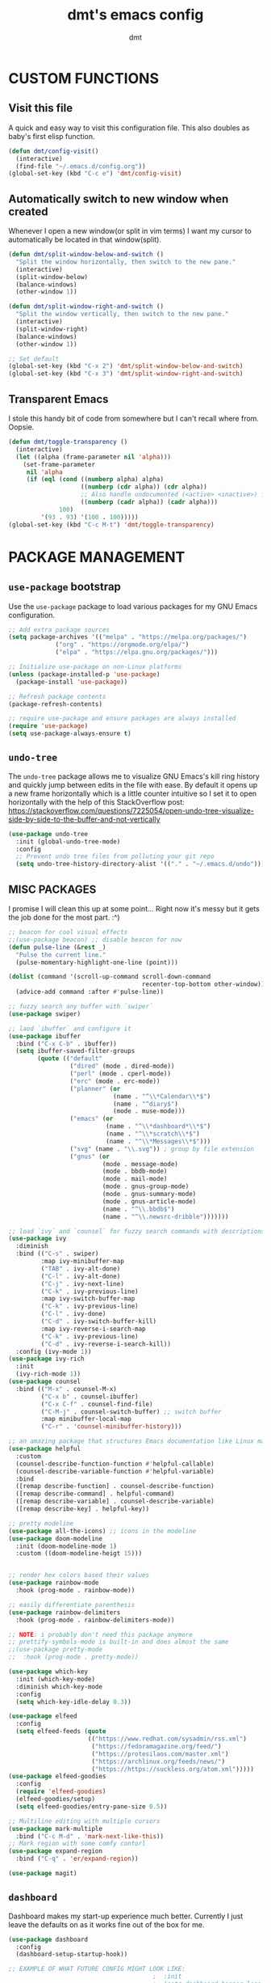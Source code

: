 #+TITLE: dmt's emacs config
#+AUTHOR: dmt

* CUSTOM FUNCTIONS
** Visit this file

A quick and easy way to visit this configuration file. This also doubles as baby's first elisp
function.

#+BEGIN_SRC emacs-lisp
  (defun dmt/config-visit()
    (interactive)
    (find-file "~/.emacs.d/config.org"))
  (global-set-key (kbd "C-c e") 'dmt/config-visit)
#+END_SRC

** Automatically switch to new window when created

Whenever I open a new window(or split in vim terms) I want my cursor to automatically be located
in that window(split).
   
#+BEGIN_SRC emacs-lisp
  (defun dmt/split-window-below-and-switch ()
    "Split the window horizontally, then switch to the new pane."
    (interactive)
    (split-window-below)
    (balance-windows)
    (other-window 1))

  (defun dmt/split-window-right-and-switch ()
    "Split the window vertically, then switch to the new pane."
    (interactive)
    (split-window-right)
    (balance-windows)
    (other-window 1))

  ;; Set default 
  (global-set-key (kbd "C-x 2") 'dmt/split-window-below-and-switch)
  (global-set-key (kbd "C-x 3") 'dmt/split-window-right-and-switch)
#+END_SRC

** Transparent Emacs

I stole this handy bit of code from somewhere but I can't recall where from. Oopsie.

#+BEGIN_SRC emacs-lisp
  (defun dmt/toggle-transparency ()
    (interactive)
    (let ((alpha (frame-parameter nil 'alpha)))
      (set-frame-parameter
       nil 'alpha
       (if (eql (cond ((numberp alpha) alpha)
                      ((numberp (cdr alpha)) (cdr alpha))
                      ;; Also handle undocumented (<active> <inactive>) form.
                      ((numberp (cadr alpha)) (cadr alpha)))
                100)
           '(93 . 93) '(100 . 100)))))
  (global-set-key (kbd "C-c M-t") 'dmt/toggle-transparency)
#+END_SRC

* PACKAGE MANAGEMENT
** =use-package= bootstrap

Use the =use-package= package to load various packages for my GNU Emacs configuration.

#+BEGIN_SRC emacs-lisp
  ;; Add extra package sources
  (setq package-archives '(("melpa" . "https://melpa.org/packages/")
			   ("org" . "https://orgmode.org/elpa/")
			   ("elpa" . "https://elpa.gnu.org/packages/")))

  ;; Initialize use-package on non-Linux platforms
  (unless (package-installed-p 'use-package)
    (package-install 'use-package))

  ;; Refresh package contents
  (package-refresh-contents)

  ;; require use-package and ensure packages are always installed
  (require 'use-package)
  (setq use-package-always-ensure t)
#+END_SRC

** =undo-tree=

The =undo-tree= package allows me to visualize GNU Emacs's kill ring history and quickly jump
between edits in the file with ease. By default it opens up a new frame horizontally which is a
little counter intuitive so I set it to open horizontally with the help of this StackOverflow post:
https://stackoverflow.com/questions/7225054/open-undo-tree-visualize-side-by-side-to-the-buffer-and-not-vertically

#+BEGIN_SRC emacs-lisp
    (use-package undo-tree
      :init (global-undo-tree-mode)
      :config
      ;; Prevent undo tree files from polluting your git repo
      (setq undo-tree-history-directory-alist '(("." . "~/.emacs.d/undo"))))
#+END_SRC

** MISC PACKAGES

I promise I will clean this up at some point... Right now it's messy but it gets the job done for
the most part. :^)

#+BEGIN_SRC emacs-lisp
  ;; beacon for cool visual effects
  ;;(use-package beacon) ;; disable beacon for now
  (defun pulse-line (&rest _)
    "Pulse the current line."
    (pulse-momentary-highlight-one-line (point)))

  (dolist (command '(scroll-up-command scroll-down-command
                                       recenter-top-bottom other-window))
    (advice-add command :after #'pulse-line))

  ;; fuzzy search any buffer with `swiper`
  (use-package swiper)

  ;; laod `ibuffer` and configure it
  (use-package ibuffer
    :bind ("C-x C-b" . ibuffer))
    (setq ibuffer-saved-filter-groups
          (quote (("default"
                   ("dired" (mode . dired-mode))
                   ("perl" (mode . cperl-mode))
                   ("erc" (mode . erc-mode))
                   ("planner" (or
                               (name . "^\\*Calendar\\*$")
                               (name . "^diary$")
                               (mode . muse-mode)))
                   ("emacs" (or
                             (name . "^\\*dashboard*\\*$")
                             (name . "^\\*scratch\\*$")
                             (name . "^\\*Messages\\*$")))
                   ("svg" (name . "\\.svg")) ; group by file extension
                   ("gnus" (or
                            (mode . message-mode)
                            (mode . bbdb-mode)
                            (mode . mail-mode)
                            (mode . gnus-group-mode)
                            (mode . gnus-summary-mode)
                            (mode . gnus-article-mode)
                            (name . "^\\.bbdb$")
                            (name . "^\\.newsrc-dribble")))))))

  ;; load `ivy` and `counsel` for fuzzy search commands with descriptions
  (use-package ivy
    :diminish
    :bind (("C-s" . swiper)
           :map ivy-minibuffer-map
           ("TAB" . ivy-alt-done)	
           ("C-l" . ivy-alt-done)
           ("C-j" . ivy-next-line)
           ("C-k" . ivy-previous-line)
           :map ivy-switch-buffer-map
           ("C-k" . ivy-previous-line)
           ("C-l" . ivy-done)
           ("C-d" . ivy-switch-buffer-kill)
           :map ivy-reverse-i-search-map
           ("C-k" . ivy-previous-line)
           ("C-d" . ivy-reverse-i-search-kill))
    :config (ivy-mode 1))
  (use-package ivy-rich
    :init
    (ivy-rich-mode 1))
  (use-package counsel
    :bind (("M-x" . counsel-M-x)
           ("C-x b" . counsel-ibuffer)
           ("C-x C-f" . counsel-find-file)
           ("C-M-j" . counsel-switch-buffer) ;; switch buffer
           :map minibuffer-local-map
           ("C-r" . 'counsel-minibuffer-history)))

  ;; an amazing package that structures Emacs documentation like Linux man pages (&more!)
  (use-package helpful
    :custom
    (counsel-describe-function-function #'helpful-callable)
    (counsel-describe-variable-function #'helpful-variable)
    :bind
    ([remap describe-function] . counsel-describe-function)
    ([remap describe-command] . helpful-command)
    ([remap describe-variable] . counsel-describe-variable)
    ([remap describe-key] . helpful-key))

  ;; pretty modeline
  (use-package all-the-icons) ;; icons in the modeline
  (use-package doom-modeline
    :init (doom-modeline-mode 1)
    :custom ((doom-modeline-heigt 15)))


  ;; render hex colors based their values
  (use-package rainbow-mode
    :hook (prog-mode . rainbow-mode))

  ;; easily differentiate parenthesis
  (use-package rainbow-delimiters
    :hook (prog-mode . rainbow-delimiters-mode))

  ;; NOTE: i probably don't need this package anymore
  ;; prettify-symbols-mode is built-in and does almost the same
  ;;(use-package pretty-mode
  ;;  :hook (prog-mode . pretty-mode))

  (use-package which-key
    :init (which-key-mode)
    :diminish which-key-mode
    :config
    (setq which-key-idle-delay 0.3))

  (use-package elfeed
    :config
    (setq elfeed-feeds (quote
                        (("https://www.redhat.com/sysadmin/rss.xml")
                         ("https://fedoramagazine.org/feed/")
                         ("https://protesilaos.com/master.xml")
                         ("https://archlinux.org/feeds/news/")
                         ("https://https://suckless.org/atom.xml")))))
  (use-package elfeed-goodies
    :config
    (require 'elfeed-goodies)
    (elfeed-goodies/setup)
    (setq elfeed-goodies/entry-pane-size 0.5))

  ;; Multiline editing with multiple cursors
  (use-package mark-multiple
    :bind ("C-c M-d" . 'mark-next-like-this))
  ;; Mark region with some comfy contorl
  (use-package expand-region
    :bind ("C-q" . 'er/expand-region))

  (use-package magit)
#+END_SRC

** =dashboard=

Dashboard makes my start-up experience much better. Currently I just leave the defaults on as it
works fine out of the box for me.
   
#+BEGIN_SRC emacs-lisp
  (use-package dashboard
    :config
    (dashboard-setup-startup-hook))

  ;; EXAMPLE OF WHAT FUTURE CONFIG MIGHT LOOK LIKE:
                                          ;  :init
                                          ;  (setq dashboard-banner-logo-title "RUN DMT")
                                          ;  (setq dashboard-startup-banner 'logo)
                                          ;  (setq dashboard-set-heading-icons t)
                                          ;  (setq dashboard-set-file-icons t)
                                          ;  (setq dashboard-items '((recents  . 5)
                                          ;                         (projects . 5)
                                          ;                         (bookmarks . 5)
                                          ;                         (agenda . 5)
                                          ;                         (registers . 5)))
#+END_SRC

** PROGRAMMING
*** =yasnippet=

YASnippet is a template system for Emacs. It allows you to type an abbreviation and automatically
expand it into function templates.

#+BEGIN_SRC emacs-lisp
  (use-package yasnippet
    :config
    (use-package yasnippet-snippets)
    (yas-reload-all))

  (add-hook 'perl-mode-hook 'yas-minor-mode-on)
  (add-hook 'elisp-mode-hook 'yas-minor-mode-on)
  (add-hook 'go-mode-hook 'yas-minor-mode-on)
#+END_SRC

*** Ansible

Ansible is a fantastic suite of tools that enables infrastructure as code. Praise Red Hat!

#+BEGIN_SRC emacs-lisp
  (use-package ansible)
  (use-package yaml-mode)
#+END_SRC
*** Company

I use =company= for auto- and code completion, I used to use auto-complete but sadly it has been deprecated.

#+BEGIN_SRC emacs-lisp
  (use-package company
    :config
    (global-company-mode)
    (setq company-idle-delay 0.3
          company-tooltip-limit 10
          company-tooltip-height 20
          company-minimum-prefix-length 1)  
    :bind (:map company-active-map
                ("TAB" . company-complete-common-or-cycle)
                ("<up>" . company-select-previous)
                ("<down>" . company-select-next)
                ("ESC" . company-abort)))

  ;; a back-end for perl, not sure if i'll end up using it though
  ;; (use-package company-plsense)
#+END_SRC

*** Other stuff
#+BEGIN_SRC emacs-lisp
  ;; golang
  (use-package go-mode)
#+END_SRC

* GUI
** THEME
*** Install themes

Start by downloading any and all themes I happen to be fond of.

#+BEGIN_SRC emacs-lisp
  ;; cute themes that I like
  (use-package catppuccin-theme)
  (use-package doom-themes
    :config
    (setq doom-themes-enable-bold t)
    (setq doom-themes-enable-italic t))
#+END_SRC

*** Apply theme


Load the theme I am currently using. I often use the the fantastic theme by [[https://github.com/protesilaos][Protesilaos Stavrou]]
(also known as Prot) =modus-operandi=.

#+BEGIN_SRC emacs-lisp
  (load-theme 'catppuccin)
#+END_SRC

** MISC 
*** Disable title bar on Linux

Often times when I'm using GNU/Linux I'll use a tiling [[https://en.wikipedia.org/wiki/X_window_manager][Window Manager]] rather than a full-featured
[[https://en.wikipedia.org/wiki/Desktop_environment][Desktop Environment]]. I enjoy using tiling WM because they automate the placement of windows on the
screen.

Because of this, title bars aren't really necessary and they take up valuable screen real estate, so
I disable them.

#+BEGIN_SRC emacs-lisp
  (if (eq system-type 'gnu/linux)
      (modify-frame-parameters nil '((undecorated t))))
#+END_SRC

*** Automatically start the frame maximized on Linux

#+BEGIN_SRC emacs-lisp
  (if (eq system-type 'gnu/linux)
      (add-to-list 'default-frame-alist '(fullscreen . maximized)))
#+END_SRC

*** Disable unhelpful UI elements

While it may be helpful for a newcomer to Emacs, I dislike the UI elements that Emacs shows by
default.
    
#+BEGIN_SRC emacs-lisp
  (setq inhibit-startup-screen t)

  ;; disable some UI elements
  (scroll-bar-mode -1)     ; hide the scrollbar
  (menu-bar-mode -1)       ; disable the menu bar
  (tool-bar-mode -1)       ; disable the toolbar
  (tooltip-mode -1)        ; disable tooltips
#+END_SRC
   
*** Add a slight margin to the frame

I don't want the contents of the file I'm editing to entirely fill my screen border to border so I
give Emacs bit of breathing room.
    
#+BEGIN_SRC emacs-lisp
  (set-fringe-mode 10)
#+END_SRC

* EMACS SETTINGS
** BACKUPS

The way that Emacs handles backups has always baffled me, but I would be lying if I said that the
backups themselves hasn't saved me in the past.

To keep backups simple I keep them all in the same directory: ~/.emacs.d/.saves/ and keep 6
different revisions at any given time.

#+BEGIN_SRC emacs-lisp
  (setq backup-directory-alist `(("." . "~/.emacs.d/.saves")))
  (setq backup-by-copying t)
  (setq delete-old-versions t kept-new-versions 6 kept-old-versions 2 verion-control t)
#+END_SRC

** MISC

Here I apply various changes to default emacs behaviour. Please refer to the comments in the elisp
code for information on what it is doing.

#+BEGIN_SRC emacs-lisp
  ;; Make ESC quit prompts
  (global-set-key (kbd "<escape>") 'keyboard-escape-quit)

  ;; Set up the visible bell
  (setq visible-bell t)

  ;; save location of the cursor in every file
  (save-place-mode t)

  ;; Always indent using spaces instead of tabs
  (setq-default indent-tabs-mode nil)
  (setq-default tab-width 4)

  ;; use y/n prompt instead of yes/no
  (defalias 'yes-or-no-p 'y-or-n-p)

  ;; automatically follow symlinks
  (setq vc-follow-symlinks t)

  ;; Insert newline at character limit
  (setq-default fill-column 100)
  (global-set-key (kbd "C-c q") 'refill-mode)

  ;; Enable line numbers
  (column-number-mode)
  (global-display-line-numbers-mode t)

  ;; Disable line numbers for some modes
  (dolist (mode '(org-mode-hook                               
  term-mode-hook                                      
  eshell-mode-hook
  vterm-mode-hook))
  (add-hook mode (lambda () (display-line-numbers-mode 0))))

  ;; Smooth scrolling (scroll one line at a time)
  (setq scroll-conservatively 10000)

  ;; Do what I mean! Act on region as opposed to the first word in region
  (global-set-key (kbd "M-u") 'upcase-dwim)
  (global-set-key (kbd "M-l") 'downcase-dwim)
  (global-set-key (kbd "M-c") 'capitalize-dwim)
#+END_SRC

* TERMINAL ENVIRONMENT
#+BEGIN_SRC emacs-lisp
                                          ;     (defvar my-term-shell "/usr/bin/zsh")
                                          ;     (defadvice ansi-term (before force-bash)
                                          ;       (interactive (list my-term-shell)))
                                          ;     (ad-activate 'ansi-term)
#+END_SRC

I've switched to using =vterm= as my terminal emulator within emacs. Just in case I forget, the
dependencies =vterm= relies upon are: cmake, libtool and optionally libvterm.
   
#+BEGIN_SRC emacs-lisp
  (use-package vterm
    :bind ("C-c t" . 'vterm ))
#+END_SRC
* TEMPORARY
#+BEGIN_SRC emacs-lisp
  (unless (or noninteractive (server-running-p))
    (server-start))
#+END_SRC
